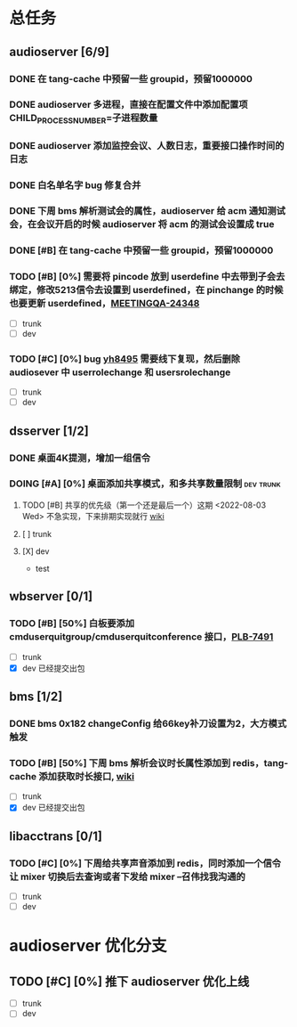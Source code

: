 #+title 我的任务列表


* 总任务
** audioserver [6/9]
*** DONE 在 tang-cache 中预留一些 groupid，预留1000000
*** DONE audioserver 多进程，直接在配置文件中添加配置项 CHILD_PROCESS_NUMBER=子进程数量
*** DONE audioserver 添加监控会议、人数日志，重要接口操作时间的日志
*** DONE 白名单名字 bug 修复合并
*** DONE 下周 bms 解析测试会的属性，audioserver 给 acm 通知测试会，在会议开启的时候 audioserver 将 acm 的测试会设置成 true
*** DONE [#B] 在 tang-cache 中预留一些 groupid，预留1000000
*** TODO [#B] [0%] 需要将 pincode 放到 userdefine 中去带到子会去绑定，修改5213信令去设置到 userdefined，在 pinchange 的时候也要更新 userdefined，[[https://jira.quanshi.com/browse/MEETINGQA-24348][MEETINGQA-24348]]
+ [ ] trunk
+ [ ] dev
*** TODO [#C] [0%] bug [[https://jira.quanshi.com/browse/YHYKHBUG-8495][yh8495]] 需要线下复现，然后删除 audiosever 中 userrolechange 和 usersrolechange
+ [ ] trunk
+ [ ] dev


** dsserver [1/2]
*** DONE 桌面4K提测，增加一组信令
*** DOING [#A] [0%] 桌面添加共享模式，和多共享数量限制          :dev:trunk:
**** TODO [#B] 共享的优先级（第一个还是最后一个）这期 <2022-08-03 Wed> 不急实现，下来排期实现就行 [[https://wiki.quanshi.com/pages/viewpage.action?pageId=70618111][wiki]]
**** [ ] trunk
**** [X] dev
+ test


** wbserver [0/1]
*** TODO [#B] [50%] 白板要添加 cmduserquitgroup/cmduserquitconference 接口，[[https://jira.quanshi.com/browse/PLB-7491][PLB-7491]]
+ [ ] trunk
+ [X] dev 已经提交出包

  
** bms [1/2]
*** DONE bms 0x182 changeConfig 给66key补刀设置为2，大方模式触发
*** TODO [#B] [50%] 下周 bms 解析会议时长属性添加到 redis，tang-cache 添加获取时长接口, [[https://wiki.quanshi.com/pages/viewpage.action?pageId=66677328][wiki]]
+ [ ] trunk
+ [X] dev 已经提交出包

  
** libacctrans [0/1]
*** TODO [#C] [0%] 下周给共享声音添加到 redis，同时添加一个信令让 mixer 切换后去查询或者下发给 mixer --召伟找我沟通的
+ [ ] trunk
+ [ ] dev



* audioserver 优化分支
** TODO [#C] [0%] 推下 audioserver 优化上线
+ [ ] trunk
+ [ ] dev
